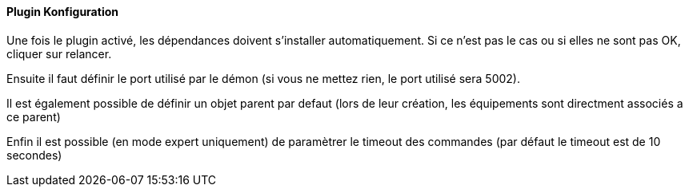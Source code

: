 ==== Plugin Konfiguration

Une fois le plugin activé, les dépendances doivent s’installer automatiquement.
Si ce n’est pas le cas ou si elles ne sont pas OK, cliquer sur relancer.
--
Ensuite il faut définir le port utilisé par le démon (si vous ne mettez rien, le port utilisé sera 5002).
--
Il est également possible de définir un objet parent par defaut (lors de leur création, les équipements sont directment associés a ce parent)
--
Enfin il est possible (en mode expert uniquement) de paramètrer le timeout des commandes (par défaut le timeout est de 10 secondes)